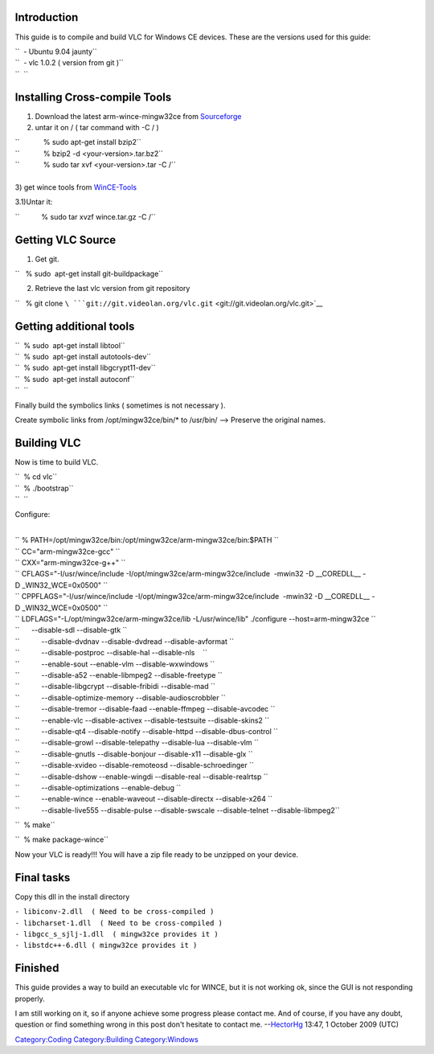 .. raw:: mediawiki

   {{Historical|see [[WinCECompile]]}}

Introduction
------------

This guide is to compile and build VLC for Windows CE devices. These are the versions used for this guide:

| ``  - Ubuntu 9.04 jaunty``
| ``  - vlc 1.0.2 ( version from git )``
| ``  ``

Installing Cross-compile Tools
------------------------------

1) Download the latest arm-wince-mingw32ce from `Sourceforge <http://cegcc.sourceforge.net/>`__

2) untar it on / ( tar command with -C / )

| ``            % sudo apt-get install bzip2``
| ``            % bzip2 -d <your-version>.tar.bz2``
| ``            % sudo tar xvf <your-version>.tar -C /``

| 
| 3) get wince tools from `WinCE-Tools <http://eleves.ec-lille.fr/~couprieg/divers/wince.tar.gz>`__

3.1)Untar it:

``           % sudo tar xvzf wince.tar.gz -C /``

Getting VLC Source
------------------

1) Get git.

``   % sudo  apt-get install git-buildpackage``

2) Retrieve the last vlc version from git repository

``   % git clone ``\ ```git://git.videolan.org/vlc.git`` <git://git.videolan.org/vlc.git>`__

Getting additional tools
------------------------

| ``  % sudo  apt-get install libtool``
| ``  % sudo  apt-get install autotools-dev``
| ``  % sudo  apt-get install libgcrypt11-dev``
| ``  % sudo  apt-get install autoconf``
| ``  ``

Finally build the symbolics links ( sometimes is not necessary ).

Create symbolic links from /opt/mingw32ce/bin/\* to /usr/bin/ --> Preserve the original names.

Building VLC
------------

Now is time to build VLC.

| ``  % cd vlc``
| ``  % ./bootstrap``
| ``  ``

Configure:

| 

| `` % PATH=/opt/mingw32ce/bin:/opt/mingw32ce/arm-mingw32ce/bin:$PATH \``
| `` CC="arm-mingw32ce-gcc" \``
| `` CXX="arm-mingw32ce-g++" \``
| `` CFLAGS="-I/usr/wince/include -I/opt/mingw32ce/arm-mingw32ce/include  -mwin32 -D __COREDLL__ -D _WIN32_WCE=0x0500" \``
| `` CPPFLAGS="-I/usr/wince/include -I/opt/mingw32ce/arm-mingw32ce/include  -mwin32 -D __COREDLL__ -D _WIN32_WCE=0x0500" \``
| `` LDFLAGS="-L/opt/mingw32ce/arm-mingw32ce/lib -L/usr/wince/lib" ./configure --host=arm-mingw32ce \``
| ``      --disable-sdl --disable-gtk \``
| ``           --disable-dvdnav --disable-dvdread --disable-avformat \``
| ``           --disable-postproc --disable-hal --disable-nls    \``
| ``           --enable-sout --enable-vlm --disable-wxwindows \``
| ``           --disable-a52 --enable-libmpeg2 --disable-freetype \``
| ``           --disable-libgcrypt --disable-fribidi --disable-mad \``
| ``           --disable-optimize-memory --disable-audioscrobbler \``
| ``           --disable-tremor --disable-faad --enable-ffmpeg --disable-avcodec \``
| ``           --enable-vlc --disable-activex --disable-testsuite --disable-skins2 \``
| ``           --disable-qt4 --disable-notify --disable-httpd --disable-dbus-control \``
| ``           --disable-growl --disable-telepathy --disable-lua --disable-vlm \``
| ``           --disable-gnutls --disable-bonjour --disable-x11 --disable-glx \``
| ``           --disable-xvideo --disable-remoteosd --disable-schroedinger \``
| ``           --disable-dshow --enable-wingdi --disable-real --disable-realrtsp \``
| ``           --disable-optimizations --enable-debug \``
| ``           --enable-wince --enable-waveout --disable-directx --disable-x264 \``
| ``           --disable-live555 --disable-pulse --disable-swscale --disable-telnet --disable-libmpeg2``

``  % make``

``  % make package-wince``

Now your VLC is ready!!! You will have a zip file ready to be unzipped on your device.

Final tasks
-----------

Copy this dll in the install directory

| ``- libiconv-2.dll  ( Need to be cross-compiled )``
| ``- libcharset-1.dll  ( Need to be cross-compiled )``
| ``- libgcc_s_sjlj-1.dll  ( mingw32ce provides it )``
| ``- libstdc++-6.dll ( mingw32ce provides it )``

Finished
--------

This guide provides a way to build an executable vlc for WINCE, but it is not working ok, since the GUI is not responding properly.

I am still working on it, so if anyone achieve some progress please contact me. And of course, if you have any doubt, question or find something wrong in this post don't hesitate to contact me. --`HectorHg <User:Hectorhg>`__ 13:47, 1 October 2009 (UTC)

`Category:Coding <Category:Coding>`__ `Category:Building <Category:Building>`__ `Category:Windows <Category:Windows>`__
